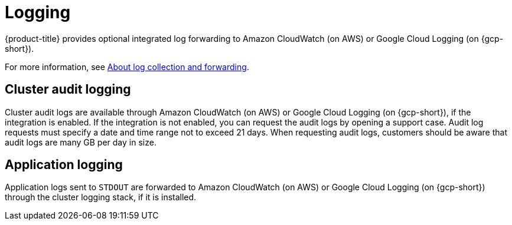 // Module included in the following assemblies:
//
// * osd_architecture/osd_policy/osd-service-definition.adoc

[id="sdpolicy-logging_{context}"]
= Logging
{product-title} provides optional integrated log forwarding to Amazon CloudWatch (on AWS) or Google Cloud Logging (on {gcp-short}).

For more information, see link:https://docs.openshift.com/dedicated/observability/logging/log_collection_forwarding/log-forwarding.html[About log collection and forwarding].

[id="audit-logging_{context}"]
== Cluster audit logging
Cluster audit logs are available through Amazon CloudWatch (on AWS) or Google Cloud Logging (on {gcp-short}), if the integration is enabled. If the integration is not enabled, you can request the audit logs by opening a support case. Audit log requests must specify a date and time range not to exceed 21 days. When requesting audit logs, customers should be aware that audit logs are many GB per day in size.
[id="application-logging_{context}"]
== Application logging
Application logs sent to `STDOUT` are forwarded to Amazon CloudWatch (on AWS) or Google Cloud Logging (on {gcp-short}) through the cluster logging stack, if it is installed.

